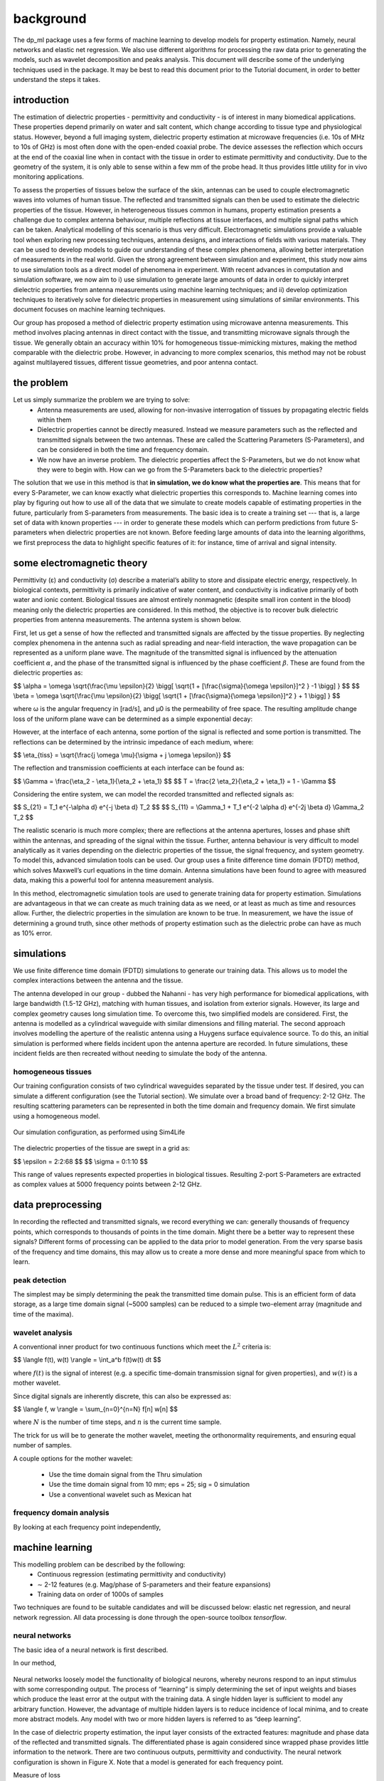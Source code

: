 .. dp_ml documentation master file, created by
   sphinx-quickstart on Tue Dec 12 09:58:51 2017.
   You can adapt this file completely to your liking, but it should at least
   contain the root `toctree` directive.

background
=================================

.. image:: figures/dp_ml_logo.png
   :align: center

The dp_ml package uses a few forms of machine learning to develop models for property estimation.
Namely, neural networks and elastic net regression.
We also use different algorithms for processing the raw data prior to generating the models, such as wavelet decomposition and peaks analysis.
This document will describe some of the underlying techniques used in the package.
It may be best to read this document prior to the Tutorial document, in order to better understand the steps it takes.

introduction
-------------
The estimation of dielectric properties - permittivity and conductivity - is of interest in many biomedical applications. 
These properties depend primarily on water and salt content, which change according to tissue type and physiological status. 
However, beyond a full imaging system, dielectric property estimation at microwave frequencies (i.e. 10s of MHz to 10s of GHz) is most often done with the open-ended coaxial probe. 
The device assesses the reflection which occurs at the end of the coaxial line when in contact with the tissue in order to estimate permittivity and conductivity. 
Due to the geometry of the system, it is only able to sense within a few mm of the probe head. It thus provides little utility for in vivo monitoring applications.

To assess the properties of tissues below the surface of the skin, antennas can be used to couple electromagnetic waves into volumes of human tissue. 
The reflected and transmitted signals can then be used to estimate the dielectric properties of the tissue. However, in heterogeneous tissues common in humans, property estimation presents a challenge due to complex antenna behaviour, multiple reflections at tissue interfaces, and multiple signal paths which can be taken. 
Analytical modelling of this scenario is thus very difficult.
Electromagnetic simulations provide a valuable tool when exploring new processing techniques, antenna designs, and interactions of fields with various materials. 
They can be used to develop models to guide our understanding of these complex phenomena, allowing better interpretation of measurements in the real world. 
Given the strong agreement between simulation and experiment, this study now aims to use simulation tools as a direct model of phenomena in experiment. 
With recent advances in computation and simulation software, we now aim to i) use simulation to generate large amounts of data in order to quickly interpret dielectric properties from antenna measurements using machine learning techniques; and ii) develop optimization techniques to iteratively solve for dielectric properties in measurement using simulations of similar environments. 
This document focuses on machine learning techniques.

Our group has proposed a method of dielectric property estimation using microwave antenna measurements. 
This method involves placing antennas in direct contact with the tissue, and transmitting microwave signals through the tissue. 
We generally obtain an accuracy within 10% for homogeneous tissue-mimicking mixtures, making the method comparable with the dielectric probe. 
However, in advancing to more complex scenarios, this method may not be robust against multilayered tissues, different tissue geometries, and poor antenna contact.

the problem
------------

Let us simply summarize the problem we are trying to solve:
	- Antenna measurements are used, allowing for non-invasive interrogation of tissues by propagating electric fields within them
	- Dielectric properties cannot be directly measured. Instead we measure parameters such as the reflected and transmitted signals between the two antennas. These are called the Scattering Parameters (S-Parameters), and can be considered in both the time and frequency domain.
	- We now have an inverse problem. The dielectric properties affect the S-Parameters, but we do not know what they were to begin with. How can we go from the S-Parameters back to the dielectric properties?

The solution that we use in this method is that **in simulation, we do know what the properties are**. 
This means that for every S-Parameter, we can know exactly what dielectric properties this corresponds to.
Machine learning comes into play by figuring out how to use all of the data that we simulate to create models capable of estimating properties in the future, particularly from S-parameters from measurements.
The basic idea is to create a training set --- that is, a large set of data with known properties --- in order to generate these models which can perform predictions from future S-parameters when dielectric properties are not known.
Before feeding large amounts of data into the learning algorithms, we first preprocess the data to highlight specific features of it: for instance, time of arrival and signal intensity.


some electromagnetic theory
-----------------------------

Permittivity (ε) and conductivity (σ) describe a material’s ability to store and dissipate electric energy, respectively. 
In biological contexts, permittivity is primarily indicative of water content, and conductivity is indicative primarily of both water and ionic content. 
Biological tissues are almost entirely nonmagnetic (despite small iron content in the blood) meaning only the dielectric properties are considered. 
In this method, the objective is to recover bulk dielectric properties from antenna measurements. The antenna system is shown below.

.. image:: figures/AntModel.png
   :align: center
   :scale: 50

First, let us get a sense of how the reflected and transmitted signals are affected by the tissue properties.
By neglecting complex phenomena in the antenna such as radial spreading and near-field interaction, the wave propagation can be represented as a uniform plane wave.
The magnitude of the transmitted signal is influenced by the attenuation coefficient :math:`\alpha`, and the phase of the transmitted signal is influenced by the phase coefficient :math:`\beta`. 
These are found from the dielectric properties as:

$$ \\alpha = \\omega \\sqrt{\\frac{\\mu \\epsilon}{2} \\bigg[ \\sqrt{1 + [\\frac{\\sigma}{\\omega \\epsilon}]^2 } -1 \\bigg] } $$
$$ \\beta = \\omega \\sqrt{\\frac{\\mu \\epsilon}{2} \\bigg[ \\sqrt{1 + [\\frac{\\sigma}{\\omega \\epsilon}]^2 } + 1 \\bigg] } $$

where ω is the angular frequency in [rad/s], and μ0 is the permeability of free space.
The resulting amplitude change loss of the uniform plane wave can be determined as a simple exponential decay:

.. image:: figures/python/epsSigTransmitted.png
   :align: center

However, at the interface of each antenna, some portion of the signal is reflected and some portion is transmitted.
The reflections can be determined by the intrinsic impedance of each medium, where:

$$ \\eta_{tiss} = \\sqrt{\\frac{j \\omega \\mu}{\\sigma + j \\omega \\epsilon}} $$

The reflection and transmission coefficients at each interface can be found as:

$$ \\Gamma = \\frac{\\eta_2 - \\eta_1}{\\eta_2 + \\eta_1} $$
$$ T = \\frac{2 \\eta_2}{\\eta_2 + \\eta_1} = 1 - \\Gamma $$


Considering the entire system, we can model the recorded transmitted and reflected signals as:

$$ S_{21} = T_1 e^{-\\alpha d} e^{-j \\beta d} T_2 $$
$$ S_{11} = \\Gamma_1 + T_1 e^{-2 \\alpha d} e^{-2j \\beta d} \\Gamma_2 T_2 $$

The realistic scenario is much more complex; there are reflections at the antenna apertures, losses and phase shift within the antennas, and spreading of the signal within the tissue. 
Further, antenna behaviour is very difficult to model analytically as it varies depending on the dielectric properties of the tissue, the signal frequency, and system geometry. 
To model this, advanced simulation tools can be used. Our group uses a finite difference time domain (FDTD) method, which solves Maxwell’s curl equations in the time domain. 
Antenna simulations have been found to agree with measured data, making this a powerful tool for antenna measurement analysis.

In this method, electromagnetic simulation tools are used to generate training data for property estimation. 
Simulations are advantageous in that we can create as much training data as we need, or at least as much as time and resources allow. 
Further, the dielectric properties in the simulation are known to be true. In measurement, we have the issue of determining a ground truth, since other methods of property estimation such as the dielectric probe can have as much as 10% error.




simulations
-------------------

We use finite difference time domain (FDTD) simulations to generate our training data.
This allows us to model the complex interactions between the antenna and the tissue.

The antenna developed in our group - dubbed the Nahanni - has very high performance for biomedical applications, with large bandwidth (1.5-12 GHz), matching with human tissues, and isolation from exterior signals. 
However, its large and complex geometry causes long simulation time. 
To overcome this, two simplified models are considered. 
First, the antenna is modelled as a cylindrical waveguide with similar dimensions and filling material. 
The second approach involves modelling the aperture of the realistic antenna using a Huygens surface equivalence source. 
To do this, an initial simulation is performed where fields incident upon the antenna aperture are recorded. 
In future simulations, these incident fields are then recreated without needing to simulate the body of the antenna.


homogeneous tissues
`````````````````````

Our training configuration consists of two cylindrical waveguides separated by the tissue under test.
If desired, you can simulate a different configuration (see the Tutorial section).
We simulate over a broad band of frequency: 2-12 GHz.
The resulting scattering parameters can be represented in both the time domain and frequency domain.
We first simulate using a homogeneous model.

.. figure:: figures/WaveguideDiagram.png
   :align: center
   :scale: 60

   Our simulation configuration, as performed using Sim4Life

The dielectric properties of the tissue are swept in a grid as:

$$ \\epsilon = 2:2:68 $$
$$ \\sigma = 0:1:10 $$

This range of values represents expected properties in biological tissues. 
Resulting 2-port S-Parameters are extracted as complex values at 5000 frequency points between 2-12 GHz.



data preprocessing
------------------

In recording the reflected and transmitted signals, we record everything we can: generally thousands of frequency points, which corresponds to thousands of points in the time domain.
Might there be a better way to represent these signals?
Different forms of processing can be applied to the data prior to model generation.
From the very sparse basis of the frequency and time domains, this may allow us to create a more dense and more meaningful space from which to learn.

peak detection
````````````````
The simplest may be simply determining the peak the transmitted time domain pulse.
This is an efficient form of data storage, as a large time domain signal (~5000 samples) can be reduced to a simple two-element array (magnitude and time of the maxima).

wavelet analysis
`````````````````

A conventional inner product for two continuous functions which meet the :math:`L^2` criteria is:

$$ \\langle f(t), w(t) \\rangle = \\int_a^b f(t)w(t) dt $$

where :math:`f(t)` is the signal of interest (e.g. a specific time-domain transmission signal for given properties), and :math:`w(t)` is a mother wavelet.

Since digital signals are inherently discrete, this can also be expressed as:

$$ \\langle f, w \\rangle = \\sum_{n=0}^{n=N} f[n] w[n] $$

where :math:`N` is the number of time steps, and :math:`n` is the current time sample.

.. image:: figures/python/inner_product.gif
   :align: center
    
The trick for us will be to generate the mother wavelet, meeting the orthonormality requirements, and ensuring equal number of samples.

A couple options for the mother wavelet:

    - Use the time domain signal from the Thru simulation
    - Use the time domain signal from 10 mm; eps = 25; sig = 0 simulation
    - Use a conventional wavelet such as Mexican hat

frequency domain analysis
``````````````````````````
By looking at each frequency point independently,


machine learning
-----------------

This modelling problem can be described by the following:
	- Continuous regression (estimating permittivity and conductivity)
	- ∼ 2-12 features (e.g. Mag/phase of S-parameters and their feature expansions)
	- Training data on order of 1000s of samples

Two techniques are found to be suitable candidates and will be discussed below: elastic net regression, and neural network regression. 
All data processing is done through the open-source toolbox *tensorflow*.

neural networks
```````````````
The basic idea of a neural network is first described. 


In our method,

.. figure:: figures/ann_diagram.png
   :align: center
   :scale: 50 %


Neural networks loosely model the functionality of biological neurons, whereby neurons respond to an input stimulus with some corresponding output. 
The process of “learning” is simply determining the set of input weights and biases which produce the least error at the output with the training data. 
A single hidden layer is sufficient to model any arbitrary function. 
However, the advantage of multiple hidden layers is to reduce incidence of local minima, and to create more abstract models. 
Any model with two or more hidden layers is referred to as “deep learning”.

In the case of dielectric property estimation, the input layer consists of the extracted features: magnitude and phase data of the reflected and transmitted signals. 
The differentiated phase is again considered since wrapped phase provides little information to the network. 
There are two continuous outputs, permittivity and conductivity. 
The neural network configuration is shown in Figure X. 
Note that a model is generated for each frequency point.

Measure of loss

Optimizer algorithm

Random batch selection



elastic net regression
```````````````````````

Elastic net regression is a flexible method which combines strengths from several other models: ordinary least squares (OLS) regression, ridge regression, and LASSO regression. 
One might wonder what the issue is with ordinary least squares regression. 
In fact, the Gauss-Markov theorem states that of all unbiased estimators, OLS has the minimum variance in coefficient estimation. 
It is interesting to question, though, whether this is the best method purely in terms of mean-squared error (MSE). 
For instance, if we introduce a biased estimator - i.e. the mean of the estimated coefficients is offset from the true mean - we can reduce variance. 
This is shown in the figure below:

.. image:: figures/BiasVariance.jpg
   :align: center
   :scale: 50

So even though the estimator is biased, the mean squared error can actually be less than the OLS case! 
Ridge and LASSO achieve this by introducing penalty terms for the complexity of the model, where the complexity is determined by the l2 and l1 norms of the model coefficients, respectively. 
Elastic net combines these two penalty terms, as shown below:


.. math::

	\hat{\beta}^{OLS} &= \textrm{argmin}||y-X\beta||_2^2 \\
	\hat{\beta}^{ridge} &= \textrm{argmin}||y-X\beta||_2^2 + \color{red} \lambda_2||\beta||_2^2 \\ 
	\hat{\beta}^{lasso} &= \textrm{argmin}||y-X\beta||_2^2 + \color{blue} \lambda_1||\beta||_1  \\
	\hat{\beta}^{elastic} &= \textrm{argmin}||y-X\beta||_2^2 + \color{red} \lambda_2||\beta||_2^2 \color{black} + \color{blue} \lambda_1||\beta||_1 \\ 


